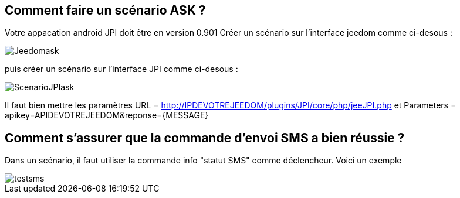 == Comment faire un scénario ASK ?
Votre appacation android JPI doit être en version 0.901
Créer un scénario sur l'interface jeedom comme ci-desous :


image::../images/Jeedomask.png[]

puis créer un scénario sur l'interface JPI comme ci-desous :


image::../images/ScenarioJPIask.png[]

Il faut bien mettre les paramètres URL = http://IPDEVOTREJEEDOM/plugins/JPI/core/php/jeeJPI.php et Parameters = apikey=APIDEVOTREJEEDOM&reponse={MESSAGE}

== Comment s'assurer que la commande d'envoi SMS a bien réussie ?
Dans un scénario, il faut utiliser la commande info "statut SMS"  comme déclencheur.
Voici un exemple 

image::../images/testsms.png[]
